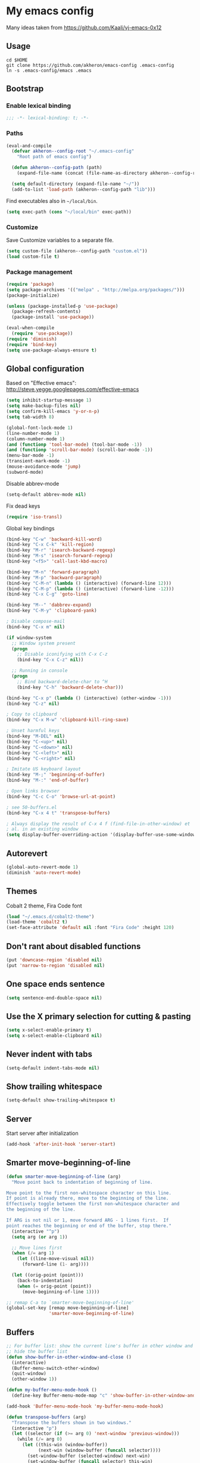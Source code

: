 * My emacs config

Many ideas taken from https://github.com/Kaali/vj-emacs-0x12

** Usage

#+BEGIN_EXAMPLE
  cd $HOME
  git clone https://github.com/akheron/emacs-config .emacs-config
  ln -s .emacs-config/emacs .emacs
#+END_EXAMPLE

** Bootstrap
*** Enable lexical binding

#+BEGIN_SRC emacs-lisp
  ;;; -*- lexical-binding: t; -*-
#+END_SRC

*** Paths

#+BEGIN_SRC emacs-lisp
  (eval-and-compile
    (defvar akheron--config-root "~/.emacs-config"
      "Root path of emacs config")

    (defun akheron--config-path (path)
      (expand-file-name (concat (file-name-as-directory akheron--config-root) path)))

    (setq default-directory (expand-file-name "~/"))
    (add-to-list 'load-path (akheron--config-path "lib")))
#+END_SRC

Find executables also in =~/local/bin=.

#+BEGIN_SRC emacs-lisp
  (setq exec-path (cons "~/local/bin" exec-path))
#+END_SRC

*** Customize

Save Customize variables to a separate file.

#+BEGIN_SRC emacs-lisp
  (setq custom-file (akheron--config-path "custom.el"))
  (load custom-file t)
#+END_SRC

*** Package management

#+BEGIN_SRC emacs-lisp
  (require 'package)
  (setq package-archives '(("melpa" . "http://melpa.org/packages/")))
  (package-initialize)

  (unless (package-installed-p 'use-package)
    (package-refresh-contents)
    (package-install 'use-package))

  (eval-when-compile
    (require 'use-package))
  (require 'diminish)
  (require 'bind-key)
  (setq use-package-always-ensure t)
#+END_SRC

** Global configuration

Based on "Effective emacs": http://steve.yegge.googlepages.com/effective-emacs

#+BEGIN_SRC emacs-lisp
  (setq inhibit-startup-message 1)
  (setq make-backup-files nil)
  (setq confirm-kill-emacs 'y-or-n-p)
  (setq tab-width 8)

  (global-font-lock-mode 1)
  (line-number-mode 1)
  (column-number-mode 1)
  (and (functionp 'tool-bar-mode) (tool-bar-mode -1))
  (and (functionp 'scroll-bar-mode) (scroll-bar-mode -1))
  (menu-bar-mode -1)
  (transient-mark-mode -1)
  (mouse-avoidance-mode 'jump)
  (subword-mode)
#+END_SRC

Disable abbrev-mode
#+BEGIN_SRC emacs-lisp
  (setq-default abbrev-mode nil)
#+END_SRC

Fix dead keys

#+BEGIN_SRC emacs-lisp
  (require 'iso-transl)
#+END_SRC

Global key bindings

#+BEGIN_SRC emacs-lisp
  (bind-key "C-w" 'backward-kill-word)
  (bind-key "C-x C-k" 'kill-region)
  (bind-key "M-r" 'isearch-backward-regexp)
  (bind-key "M-s" 'isearch-forward-regexp)
  (bind-key "<f5>" 'call-last-kbd-macro)

  (bind-key "M-n" 'forward-paragraph)
  (bind-key "M-p" 'backward-paragraph)
  (bind-key "C-M-n" (lambda () (interactive) (forward-line 12)))
  (bind-key "C-M-p" (lambda () (interactive) (forward-line -12)))
  (bind-key "C-x C-g" 'goto-line)

  (bind-key "M--" 'dabbrev-expand)
  (bind-key "C-M-y" 'clipboard-yank)

  ; Disable compose-mail
  (bind-key "C-x m" nil)

  (if window-system
    ;; Window system present
    (progn
      ;; Disable iconifying with C-x C-z
      (bind-key "C-x C-z" nil))

    ;; Running in console
    (progn
      ;; Bind backward-delete-char to ^H
      (bind-key "C-h" 'backward-delete-char)))

  (bind-key "C-x p" (lambda () (interactive) (other-window -1)))
  (bind-key "C-z" nil)

  ; Copy to clipboard
  (bind-key "C-x M-w" 'clipboard-kill-ring-save)

  ; Unset harmful keys
  (bind-key "M-DEL" nil)
  (bind-key "C-<up>" nil)
  (bind-key "C-<down>" nil)
  (bind-key "C-<left>" nil)
  (bind-key "C-<right>" nil)

  ; Imitate US keyboard layout
  (bind-key "M-;" 'beginning-of-buffer)
  (bind-key "M-:" 'end-of-buffer)

  ; Open links browser
  (bind-key "C-c C-o" 'browse-url-at-point)

  ; see 50-buffers.el
  (bind-key "C-x 4 t" 'transpose-buffers)

  ; Always display the result of C-x 4 f (find-file-in-other-window) et
  ; al. in an existing window
  (setq display-buffer-overriding-action '(display-buffer-use-some-window . ()))
#+END_SRC

** Autorevert

#+BEGIN_SRC emacs-lisp
  (global-auto-revert-mode 1)
  (diminish 'auto-revert-mode)
#+END_SRC

** Themes

Cobalt 2 theme, Fira Code font

#+BEGIN_SRC emacs-lisp
  (load "~/.emacs.d/cobalt2-theme")
  (load-theme 'cobalt2 t)
  (set-face-attribute 'default nil :font "Fira Code" :height 120)
#+END_SRC

** Don't rant about disabled functions
#+BEGIN_SRC emacs-lisp
  (put 'downcase-region 'disabled nil)
  (put 'narrow-to-region 'disabled nil)
#+END_SRC

** One space ends sentence

#+BEGIN_SRC emacs-lisp
  (setq sentence-end-double-space nil)
#+END_SRC

** Use the X primary selection for cutting & pasting
#+BEGIN_SRC emacs-lisp
  (setq x-select-enable-primary t)
  (setq x-select-enable-clipboard nil)
#+END_SRC

** Never indent with tabs
#+BEGIN_SRC emacs-lisp
  (setq-default indent-tabs-mode nil)
#+END_SRC

** Show trailing whitespace
#+BEGIN_SRC emacs-lisp
  (setq-default show-trailing-whitespace t)
#+END_SRC

** Server

Start server after initialization

#+BEGIN_SRC emacs-lisp
  (add-hook 'after-init-hook 'server-start)
#+END_SRC

** Smarter move-beginning-of-line

#+BEGIN_SRC emacs-lisp
  (defun smarter-move-beginning-of-line (arg)
    "Move point back to indentation of beginning of line.

  Move point to the first non-whitespace character on this line.
  If point is already there, move to the beginning of the line.
  Effectively toggle between the first non-whitespace character and
  the beginning of the line.

  If ARG is not nil or 1, move forward ARG - 1 lines first.  If
  point reaches the beginning or end of the buffer, stop there."
    (interactive "^p")
    (setq arg (or arg 1))

    ;; Move lines first
    (when (/= arg 1)
      (let ((line-move-visual nil))
        (forward-line (1- arg))))

    (let ((orig-point (point)))
      (back-to-indentation)
      (when (= orig-point (point))
        (move-beginning-of-line 1))))

  ;; remap C-a to `smarter-move-beginning-of-line'
  (global-set-key [remap move-beginning-of-line]
                  'smarter-move-beginning-of-line)
#+END_SRC

** Buffers

#+BEGIN_SRC emacs-lisp
  ;; For buffer list: show the current line's buffer in other window and
  ;; hide the buffer list
  (defun show-buffer-in-other-window-and-close ()
    (interactive)
    (Buffer-menu-switch-other-window)
    (quit-window)
    (other-window 1))

  (defun my-buffer-menu-mode-hook ()
    (define-key Buffer-menu-mode-map "c" 'show-buffer-in-other-window-and-close))

  (add-hook 'Buffer-menu-mode-hook 'my-buffer-menu-mode-hook)

  (defun transpose-buffers (arg)
    "Transpose the buffers shown in two windows."
    (interactive "p")
    (let ((selector (if (>= arg 0) 'next-window 'previous-window)))
      (while (/= arg 0)
        (let ((this-win (window-buffer))
              (next-win (window-buffer (funcall selector))))
          (set-window-buffer (selected-window) next-win)
          (set-window-buffer (funcall selector) this-win)
          (select-window (funcall selector)))
        (setq arg (if (plusp arg) (1- arg) (1+ arg))))))
#+END_SRC

** Ivy

#+BEGIN_SRC emacs-lisp
  (defun akheron--ag-at-point ()
    "Start `counsel-ag' with the symbol at point"
    (interactive)
    (counsel-ag (thing-at-point 'symbol t)))

  (use-package el-patch)

  ; Make counsel-find-file open the file in the window at point by
  ; patching find-file.
  ;
  ; From https://emacs.stackexchange.com/questions/46327/migrated-from-emacs-25-to-26-1-cannot-force-find-file-counsel-projectile-find-f
  ;
  (el-patch-defun find-file (filename &optional wildcards)
    (interactive
     (find-file-read-args "Find file: "
                          (confirm-nonexistent-file-or-buffer)))
    (let ((value (find-file-noselect filename nil nil wildcards)))
      (if (listp value)
          (mapcar (el-patch-swap 'pop-to-buffer-same-window 'switch-to-buffer) (nreverse value))
        ((el-patch-swap pop-to-buffer-same-window switch-to-buffer) value))))

  (use-package counsel
    :diminish ivy-mode
    :init
    (setq ivy-re-builders-alist '((t . ivy--regex-ignore-order)))
    (setq ivy-use-virtual-buffers t)
    (setq ivy-count-format "(%d/%d) ")
    (setq ivy-height 25)
    :config
    (ivy-mode 1)
    (bind-key "C-s" 'swiper)
    (bind-key "M-x" 'counsel-M-x)
    (bind-key "C-x C-f" 'counsel-find-file)
    (bind-key "C-c g" 'counsel-git-grep)
    (bind-key "C-c k" 'akheron--ag-at-point)
    (bind-key "C-c C-k" 'counsel-ag))
#+END_SRC

** Projectile

#+BEGIN_SRC emacs-lisp
  (use-package ag
    :defer t)

  (use-package projectile
    :defer 2
    :diminish ""
    :commands (projectile-mode projectile-register-project-type)
    :preface
    (setq projectile-keymap-prefix (kbd "C-c p"))
    :config
    (setq projectile-completion-system 'ivy
          projectile-enable-caching nil
          projectile-indexing-method 'alien)
    (projectile-mode))
#+END_SRC

** Try

Try packages without installing them.

#+BEGIN_SRC emacs-lisp
  (use-package try
    :defer 3)
#+END_SRC

** C/C++

#+BEGIN_SRC emacs-lisp
  (setq-default c-basic-offset 4)
  (setq c-offsets-alist '((substatement-open . 0)
                          (case-label . +)
                          (brace-list-open . 0)
                          (statement-case-open . 0)))
#+END_SRC

** Clojure

#+BEGIN_SRC emacs-lisp
  (use-package cider)
#+END_SRC

** CoffeeScript

#+BEGIN_SRC emacs-lisp
  (use-package coffee-mode
    :mode "\\.coffee\\'"
    :config
    (setq coffee-tab-width 2)
    (add-hook 'coffee-mode-hook
      #'(lambda ()
          (define-key coffee-mode-map (kbd "C-c C-;") 'coffee-indent-shift-left)
          (define-key coffee-mode-map (kbd "C-c C-:") 'coffee-indent-shift-right)
          (define-key coffee-mode-map (kbd "C-c C-c") 'comment-region)
          (define-key coffee-mode-map (kbd "C-c C-u") 'uncomment-region)
          (subword-mode)
          (which-function-mode))))
#+END_SRC

** Diff

#+BEGIN_SRC emacs-lisp
  (add-hook 'diff-mode-hook
     #'(lambda ()
         (define-key diff-mode-map "\M-q" 'fill-paragraph)))
#+END_SRC

** Django templates

#+BEGIN_SRC emacs-lisp
  (use-package django-html-mode
    :ensure f  ; In lib/
    :commands django-html-mode
    :config
    (add-hook 'django-html-mode-hook
              #'(lambda ()
                  (local-set-key (kbd "C-c %") 'django-close-tag))))
#+END_SRC

** Dockerfile

#+BEGIN_SRC emacs-lisp
  (use-package dockerfile-mode
    :mode "Dockerfile$")
#+END_SRC

** Elm

#+BEGIN_SRC emacs-lisp
  (defun akheron--elm-mode-hook ()
    (setq elm-indent-offset 4)
    (setq elm-format-elm-version "0.19")
    (setq elm-format-on-save t)
    (subword-mode))

  (use-package elm-mode
    :config
    (add-hook 'elm-mode-hook #'akheron--elm-mode-hook))
#+END_SRC

** eshell

Don't highlight trailing whitespace in eshell buffers.

#+BEGIN_SRC emacs-lisp
  (defun akheron--eshell-mode-hook ()
    (setq show-trailing-whitespace nil))

  (add-hook 'eshell-mode-hook #'akheron--eshell-mode-hook)
#+END_SRC

** Frame title

#+BEGIN_SRC emacs-lisp
  (setq frame-title-format
        '((:eval (if (buffer-file-name)
                     (abbreviate-file-name (buffer-file-name))
                   "%b"))))
#+END_SRC

** git-gutter

#+BEGIN_SRC emacs-lisp
  (use-package git-gutter
    :diminish ""
    :config
    (global-git-gutter-mode t)
    (setq git-gutter:always-show-gutter t)
    (bind-key "C-x v =" 'git-gutter:popup-diff)
    (bind-key "C-x v n" 'git-gutter:next-hunk)
    (bind-key "C-x v p" 'git-gutter:previous-hunk))
#+END_SRC

** Haskell

#+BEGIN_SRC emacs-lisp
  (use-package haskell-mode
    :mode "\\.hs$"
    :config
    (add-hook 'haskell-mode-hook 'turn-on-haskell-indentation))

  (use-package intero
    :config
    (add-hook 'haskell-model-hook 'intero-mode))
#+END_SRC

** integers

Increment/decrement integer at point

#+BEGIN_SRC emacs-lisp
  (use-package integers
    :ensure f  ; In lib/
    :bind (("C-c +" . increment-integer-at-point)
           ("C-c -" . decrement-integer-at-point)))
#+END_SRC

** JavaScript

#+BEGIN_SRC emacs-lisp
  ;; Adapted from https://github.com/lunaryorn/old-emacs-configuration/blob/c854f4dd4555581f36665b844cd7c45034cf36a3/lisp/lunaryorn-flycheck.el#L62-L75

  (defun node-modules-executable (parent-dir executable-name)
    (expand-file-name (concat "node_modules/.bin/" executable-name) parent-dir))


  (defun node-modules-has-executable (parent-dir executable-name)
    (let ((executable-path (node-modules-executable parent-dir executable-name)))
      (and (file-regular-p executable-path)
           (file-executable-p executable-path))))

  (defun find-node-modules-executable (executable-name)
    (-when-let* ((file-name (buffer-file-name))
                 (root (locate-dominating-file file-name #'(lambda (dir) (node-modules-has-executable dir executable-name)))))
      (node-modules-executable root executable-name)))

  ;; Used in 90-flycheck.el
  (defun use-js-executables-from-node-modules ()
    "Set executables of JS checkers from local node modules."
    (pcase-dolist (`(,checker . ,module) '((javascript-jshint . "jshint")
                                           (javascript-eslint . "eslint")
                                           (javascript-jscs   . "jscs")))
      (when-let ((lint-executable (find-node-modules-executable module))
                 (executable-var (flycheck-checker-executable-variable checker)))
        (set (make-local-variable executable-var) lint-executable))))

  ;; End of adapted

  (use-package prettier-js
    :diminish "")

  (defun akheron--js2-mode-hook ()
    (when-let ((prettier-executable (find-node-modules-executable "prettier")))
      (set (make-local-variable 'prettier-js-command) prettier-executable))
    (prettier-js-mode)
    (setq js2-basic-offset 2)
    (subword-mode))

  (use-package js2-mode
    :mode ("\\.jsx?\\'" . js2-jsx-mode)
    :bind (:map js2-mode-map
           ("C-m" . newline-and-indent)
           ("C-c C-c" . comment-region)
           ("C-c C-u" . uncomment-region)
           ("C-c C-n" . flycheck-next-error)
           ("C-c C-p" . flycheck-previous-error))
           ;("<" . nil)
           ;(">" . nil)
           ;("C-d" . nil))
    :config
    (setq-default js2-mode-show-parse-errors nil)
    (setq-default js2-mode-show-strict-warnings nil)
    (add-hook 'js2-mode-hook #'akheron--js2-mode-hook))
#+END_SRC

** JSON

js-mode is used for JSON

#+BEGIN_SRC emacs-lisp
  (setq-default js-indent-level 2)
#+END_SRC

** PureScript

#+BEGIN_SRC emacs-lisp
  (use-package psc-ide)

  (use-package purescript-mode
    :mode "\\.purs$"
    :after (psc-ide)
    :config
    (defun akheron--purescript-mode-hook ()
      (psc-ide-mode)
      (company-mode)
      (bind-key "C-c C-n" 'flycheck-next-error)
      (bind-key "C-c C-p" 'flycheck-previous-error)
      (turn-on-purescript-indentation))

    (add-hook 'purescript-mode-hook #'akheron--purescript-mode-hook))
#+END_SRC

** Jinja2

#+BEGIN_SRC emacs-lisp
  (use-package jinja2-mode
    :mode "\\.\\(jinja\\|j2\\)$")
#+END_SRC

** LaTeX

#+BEGIN_SRC emacs-lisp
  (add-hook 'latex-mode-hook
     #'(lambda ()
         (turn-on-auto-fill)
         (setq tex-open-quote "''")
         (setq tex-close-quote "''")))
#+END_SRC

** Lilypond

#+BEGIN_SRC emacs-lisp
  (use-package lilypond-mode
    :mode ("\\.ly\\'" . LilyPond-mode)
    :commands LilyPond-mode
    :ensure f)
#+END_SRC

** magit

#+BEGIN_SRC emacs-lisp
  (use-package magit
    :bind ("C-x g" . magit-status)
    :config
    (setq ediff-window-setup-function 'ediff-setup-windows-plain))

  (use-package forge)
#+END_SRC

** Markdown

#+BEGIN_SRC emacs-lisp
  (use-package markdown-mode
    :mode "\\.md$")
#+END_SRC

** Modeline

#+BEGIN_SRC emacs-lisp
  ; Simpler modeline
  (setq-default mode-line-format
        (list " "
              ; Encoding
              'mode-line-mule-info
              ; */% indicators if the file has been modified
              'mode-line-modified
              "  "
              ; line, column, file %
              'mode-line-position
              "  "
              ; the name of the buffer (i.e. filename)
              ; note this gets automatically highlighted
              'mode-line-buffer-identification
              "  "
              ; major and minor modes in effect
              'mode-line-modes
              ; if which-func-mode is in effect, display which
              ; function we are currently in.
              '(which-func-mode ("" which-func-format "--"))
              "-%-"
              )
  )
#+END_SRC

** macrostep

#+BEGIN_SRC emacs-lisp
  (use-package macrostep
    :bind (:map emacs-lisp-mode-map
                ("C-c e" . macrostep-expand)))
#+END_SRC

** Email

#+BEGIN_SRC emacs-lisp
  (use-package sendmail
    :mode ("/tmp/mutt" . mail-mode)
    :hook (mail-mode . turn-on-auto-fill))
#+END_SRC

** org-mode

#+BEGIN_SRC emacs-lisp
  (defun akheron--evaluate-time-range ()
    (save-excursion
      (unless (org-at-date-range-p t)
        (goto-char (point-at-bol))
        (re-search-forward org-tr-regexp-both (point-at-eol) t))
      (unless (org-at-date-range-p t)
        (user-error "Not at a time-stamp range, and none found in current line")))
    (let* ((ts1 (match-string 1))
           (ts2 (match-string 2))
           (havetime (or (> (length ts1) 15) (> (length ts2) 15)))
           (match-end (match-end 0))
           (time1 (org-time-string-to-time ts1))
           (time2 (org-time-string-to-time ts2))
           (t1 (float-time time1))
           (t2 (float-time time2))
           (diff (abs (- t2 t1)))
           (negative (< (- t2 t1) 0))
           ;; (ys (floor (* 365 24 60 60)))
           (ds (* 24 60 60))
           (hs (* 60 60))
           (fy "%dy %dd %02d:%02d")
           (fy1 "%dy %dd")
           (fd "%dd %02d:%02d")
           (fd1 "%dd")
           (fh "%02d:%02d")
           y d h m align)
      (if havetime
          (setq ; y (floor (/ diff ys))  diff (mod diff ys)
           y 0
           d (floor (/ diff ds))  diff (mod diff ds)
           h (floor (/ diff hs))  diff (mod diff hs)
           m (floor (/ diff 60)))
        (setq ; y (floor (/ diff ys))  diff (mod diff ys)
         y 0
         d (floor (+ (/ diff ds) 0.5))
         h 0 m 0))
      (list y d h m)))

  (defun akheron--add-times (time1 time2)
    (apply (lambda (y1 d1 h1 m1 y2 d2 h2 m2)
             (let ((y (+ y1 y2))
                   (d (+ d1 d2))
                   (h (+ h1 h2))
                   (m (+ m1 m2)))
               (when (> m 60)
                 (setq h (+ h 1)
                       m (- m 60)))
               (when (> h 24)
                 (setq d (+ d 1)
                       h (- h 24)))
               (when (> d 365)
                 (setq y (+ y 1)
                       d (- d 365)))
               (list y d h m)))
           (append time1 time2)))

  (defun akheron--make-working-hours-string (time)
    (apply (lambda (y d h m)
             (if (or (> y 0) (> d 0))
                 "Too long time range (over a day)"
               (let ((hrs (- (+ (float h) (/ (float m) 60)) 0.5)))
                 (format "%.2f" hrs))))
           time))

  (defun akheron--working-hours-at-point ()
    (interactive)
    (message (akheron--make-working-hours-string (akheron--evaluate-time-range))))

  (defun akheron--working-hours-at-line ()
    (interactive)
    (save-excursion
      (let ((cumulative-time '(0 0 0 0))
            (time-ranges 0))
        (goto-char (point-at-bol))
        (re-search-forward org-tr-regexp-both (point-at-eol) t)
        (catch 'break
          (while (org-at-date-range-p t)
            (setq time-ranges (+ time-ranges 1)
                  cumulative-time
                  (akheron--add-times cumulative-time (akheron--evaluate-time-range)))
            (when (eolp) (throw 'break nil))
            (re-search-forward org-tr-regexp-both (point-at-eol) t)))
        (if (equal cumulative-time '(0 0 0 0))
            (message "No time range!")
          (message "%s%s"
                   (akheron--make-working-hours-string cumulative-time)
                   (if (> time-ranges 1)
                       (format " (%d time ranges)" time-ranges)
                     ""))))))

  (use-package org
    :mode ("\\.org$" . org-mode)
    :config
    (setq org-src-fontify-natively t)
    (bind-key "C-c y" 'akheron--working-hours-at-line org-mode-map)
    (bind-key "C-c C-y" 'akheron--working-hours-at-point org-mode-map))
#+END_SRC

** Python

#+BEGIN_SRC emacs-lisp
  (use-package blacken)
  (use-package py-isort)
  (use-package flycheck-mypy)

  (use-package python
    :mode ("\\.py$" . python-mode)
    :config
    (add-hook 'python-mode-hook
      #'(lambda ()
          (define-key python-mode-map "\C-m" 'newline-and-indent)
          (define-key python-mode-map (kbd "C-c C-;") 'python-indent-shift-left)
          (define-key python-mode-map (kbd "C-c C-:") 'python-indent-shift-right)
          (define-key python-mode-map (kbd "C-c C-c") 'comment-region)
          (define-key python-mode-map (kbd "C-c C-u") 'uncomment-region)
          (define-key python-mode-map (kbd "C-c C-n") 'flycheck-next-error)
          (define-key python-mode-map (kbd "C-c C-p") 'flycheck-previous-error)
          (electric-indent-local-mode -1)
          (subword-mode)
          (blacken-mode)))
    (add-hook 'before-save-hook 'py-isort-before-save))
#+END_SRC

** ReStructured text

#+BEGIN_SRC emacs-lisp
  (use-package rst-mode
    :ensure f  ; In lib/
    :mode "\\.rst$"
    :config
    (add-hook 'rst-mode-hook 'turn-on-auto-fill)
    (cond ((equal font-lock-global-modes t)
           (setq font-lock-global-modes '(not rst-mode)))
          ((and (listp font-lock-global-modes)
                (equal (car font-lock-global-modes) 'not))
           (append-to-list font-lock-global-modes 'rst-mode))))
#+END_SRC

** Rust

#+BEGIN_SRC emacs-lisp
  (use-package rust-mode
    :mode "\\.rs$")
#+END_SRC

** SCSS

#+BEGIN_SRC emacs-lisp
  (defun akheron--scss-init ()
    (when (equal (file-name-extension buffer-file-name) "scss")
      (setq-local css-indent-offset 2)))

  (use-package scss-mode
    :mode "\\.scss$"
    :config
    (add-hook 'css-mode-hook #'akheron--scss-init))
#+END_SRC

** TypeScript

#+BEGIN_SRC emacs-lisp
  (use-package typescript-mode
    :mode "\\.ts\\'")

  (defun setup-tide-mode ()
    (interactive)
    (tide-setup)
    (flycheck-mode +1)
    (setq flycheck-check-syntax-automatically '(save mode-enabled))
    (eldoc-mode +1)
    (tide-hl-identifier-mode +1)
    ;; company is an optional dependency. You have to
    ;; install it separately via package-install
    ;; `M-x package-install [ret] company`
    (company-mode +1))

  (use-package tide
    :init (add-hook 'typescript-mode-hook #'setup-tide-mode))
#+END_SRC

** unfill

#+BEGIN_SRC emacs-lisp
  (use-package unfill
    :commands unfill-paragraph
    :bind ("C-M-q" . unfill-paragraph))
#+END_SRC

** uniquiry

Use 'foo|bar', 'foo|baz' style buffer naming

#+BEGIN_SRC emacs-lisp
  (use-package uniquify
    :ensure f  ; In lib/
    :config
    (setq uniquify-buffer-name-style 'post-forward))
#+END_SRC

** wgrep

#+BEGIN_SRC emacs-lisp
  (use-package wgrep
    :defer 5)
#+END_SRC

** which-func

#+BEGIN_SRC emacs-lisp
  (use-package which-func
    :config
    (set-face-attribute 'which-func nil :foreground "white"))
#+END_SRC

** whitespace

#+BEGIN_SRC emacs-lisp
  (use-package whitespace
    :diminish ""
    :config
    (setq whitespace-line-column 78)
    (setq whitespace-style '(face lines-tail))
    (add-hook 'prog-mode-hook 'whitespace-mode))
#+END_SRC

** YAML

#+BEGIN_SRC emacs-lisp
  (use-package yaml-mode
    :mode "\\.yml$")
#+END_SRC

** sudoedit (via tramp)

#+BEGIN_SRC emacs-lisp
  (defun akheron--sudo-edit (&optional arg)
    "Edit currently visited file as root.

  With a prefix ARG prompt for a file to visit.
  Will also prompt for a file to visit if current
  buffer is not visiting a file."
    (interactive "P")
    (if (or arg (not buffer-file-name))
        (find-file (concat "/sudo:root@localhost:"
                           (ido-read-file-name "Find file(as root): ")))
      (find-alternate-file (concat "/sudo:root@localhost:" buffer-file-name))))


  (bind-key "C-x C-r" #'akheron--sudo-edit)
#+END_SRC

** Flycheck

#+BEGIN_SRC emacs-lisp
  (use-package grizzl
    ; Will be loaded by flycheck
    :defer t)


  (use-package flycheck
    :config
    (let ((virtualenv-dir "~/.virtualenvs/emacs"))
      ;; Only have flycheck bitching in left-fringe
      (setq flycheck-highlighting-mode 'lines)

      ;; Use grizzl instead of ido for completion
      (setq flycheck-completion-system 'grizzl)

      (setq-default flycheck-flake8rc
                    (expand-file-name "~/.emacs-config/conf/flake8rc"))

      ;; Disable elisp checker.
      (setq flycheck-checkers (delq 'emacs-lisp-checkdoc flycheck-checkers))

      (setq flycheck-display-errors-delay 0.1)

      ;; Defined in 50-javascript.el
      (add-hook 'flycheck-mode-hook #'use-js-executables-from-node-modules)

      (add-hook 'after-init-hook #'global-flycheck-mode)))
#+END_SRC

** Final things

Clear the echo area

#+BEGIN_SRC emacs-lisp
  (princ "" t)
#+END_SRC
